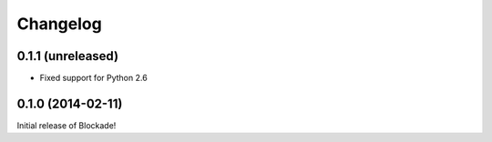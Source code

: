 Changelog
=========

0.1.1 (unreleased)
------------------

- Fixed support for Python 2.6


0.1.0 (2014-02-11)
------------------

Initial release of Blockade!